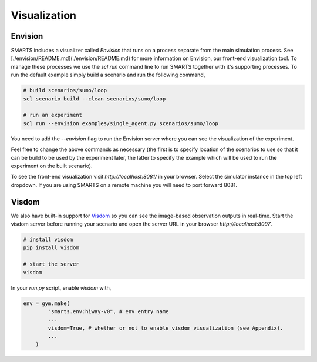 .. _visualization:

Visualization
=============

========
Envision
========

SMARTS includes a visualizer called *Envision* that runs on a process separate from the main simulation process. See [./envision/README.md](./envision/README.md) for more information on Envision, our front-end visualization tool. To manage these processes we use the `scl run` command line to run SMARTS together with it's supporting processes.
To run the default example simply build a scenario and run the following command,

.. code-block:: bash
    
    # build scenarios/sumo/loop
    scl scenario build --clean scenarios/sumo/loop

    # run an experiment
    scl run --envision examples/single_agent.py scenarios/sumo/loop

You need to add the `--envision` flag to run the Envision server where you can see the visualization of the experiment.

Feel free to change the above commands as necessary (the first is to specify location of the scenarios to use so that it can be build to be used by the experiment later, the latter to specify the example which will be used to run the experiment on the built scenario).

To see the front-end visualization visit `http://localhost:8081/` in your browser. Select the simulator instance in the top left dropdown. If you are using SMARTS on a remote machine you will need to port forward 8081.

======
Visdom
======

We also have built-in support for `Visdom <https://github.com/facebookresearch/visdom>`_ so you can see the image-based observation outputs in real-time. Start the visdom server before running your scenario and open the server URL in your browser `http://localhost:8097`.

.. code-block:: bash

    # install visdom
    pip install visdom

    # start the server
    visdom

In your `run.py` script, enable `visdom` with,

.. code-block:: python

    env = gym.make(
            "smarts.env:hiway-v0", # env entry name
            ...
            visdom=True, # whether or not to enable visdom visualization (see Appendix).
            ...
        )